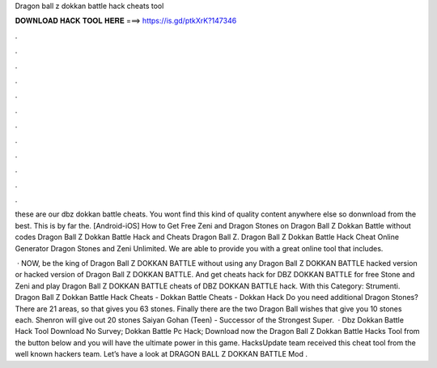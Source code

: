 Dragon ball z dokkan battle hack cheats tool



𝐃𝐎𝐖𝐍𝐋𝐎𝐀𝐃 𝐇𝐀𝐂𝐊 𝐓𝐎𝐎𝐋 𝐇𝐄𝐑𝐄 ===> https://is.gd/ptkXrK?147346



.



.



.



.



.



.



.



.



.



.



.



.

these are our dbz dokkan battle cheats. You wont find this kind of quality content anywhere else so donwnload from the best. This is by far the. [Android-iOS] How to Get Free Zeni and Dragon Stones on Dragon Ball Z Dokkan Battle without codes Dragon Ball Z Dokkan Battle Hack and Cheats Dragon Ball Z. Dragon Ball Z Dokkan Battle Hack Cheat Online Generator Dragon Stones and Zeni Unlimited. We are able to provide you with a great online tool that includes.

 · NOW, be the king of Dragon Ball Z DOKKAN BATTLE without using any Dragon Ball Z DOKKAN BATTLE hacked version or hacked version of Dragon Ball Z DOKKAN BATTLE. And get cheats hack for DBZ DOKKAN BATTLE for free Stone and Zeni and play Dragon Ball Z DOKKAN BATTLE cheats of DBZ DOKKAN BATTLE hack. With this Category: Strumenti. Dragon Ball Z Dokkan Battle Hack Cheats - Dokkan Battle Cheats - Dokkan Hack Do you need additional Dragon Stones? There are 21 areas, so that gives you 63 stones. Finally there are the two Dragon Ball wishes that give you 10 stones each. Shenron will give out 20 stones  Saiyan Gohan (Teen) - Successor of the Strongest Super.  · Dbz Dokkan Battle Hack Tool Download No Survey; Dokkan Battle Pc Hack; Download now the Dragon Ball Z Dokkan Battle Hacks Tool from the button below and you will have the ultimate power in this game. HacksUpdate team received this cheat tool from the well known hackers team. Let’s have a look at DRAGON BALL Z DOKKAN BATTLE Mod .
